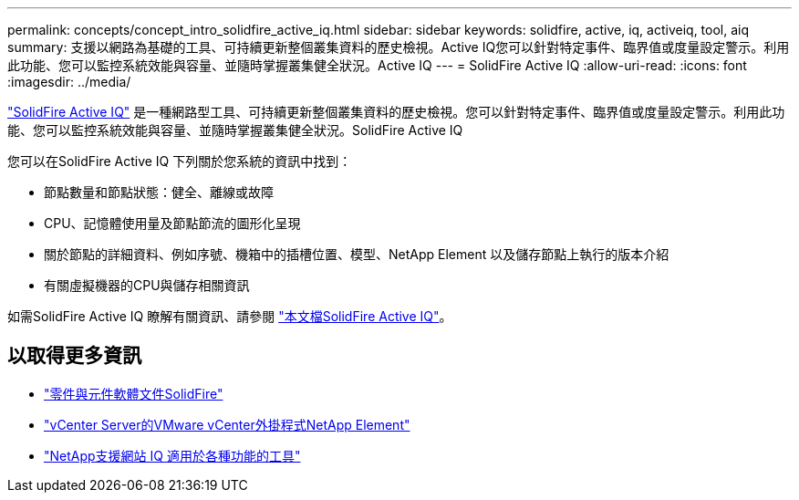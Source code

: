 ---
permalink: concepts/concept_intro_solidfire_active_iq.html 
sidebar: sidebar 
keywords: solidfire, active, iq, activeiq, tool, aiq 
summary: 支援以網路為基礎的工具、可持續更新整個叢集資料的歷史檢視。Active IQ您可以針對特定事件、臨界值或度量設定警示。利用此功能、您可以監控系統效能與容量、並隨時掌握叢集健全狀況。Active IQ 
---
= SolidFire Active IQ
:allow-uri-read: 
:icons: font
:imagesdir: ../media/


[role="lead"]
https://activeiq.solidfire.com["SolidFire Active IQ"^] 是一種網路型工具、可持續更新整個叢集資料的歷史檢視。您可以針對特定事件、臨界值或度量設定警示。利用此功能、您可以監控系統效能與容量、並隨時掌握叢集健全狀況。SolidFire Active IQ

您可以在SolidFire Active IQ 下列關於您系統的資訊中找到：

* 節點數量和節點狀態：健全、離線或故障
* CPU、記憶體使用量及節點節流的圖形化呈現
* 關於節點的詳細資料、例如序號、機箱中的插槽位置、模型、NetApp Element 以及儲存節點上執行的版本介紹
* 有關虛擬機器的CPU與儲存相關資訊


如需SolidFire Active IQ 瞭解有關資訊、請參閱 https://docs.netapp.com/us-en/solidfire-active-iq/index.html["本文檔SolidFire Active IQ"^]。



== 以取得更多資訊

* https://docs.netapp.com/us-en/element-software/index.html["零件與元件軟體文件SolidFire"]
* https://docs.netapp.com/us-en/vcp/index.html["vCenter Server的VMware vCenter外掛程式NetApp Element"^]
* https://mysupport.netapp.com/site/tools/tool-eula/5ddb829ebd393e00015179b2["NetApp支援網站 IQ 適用於各種功能的工具"^]

